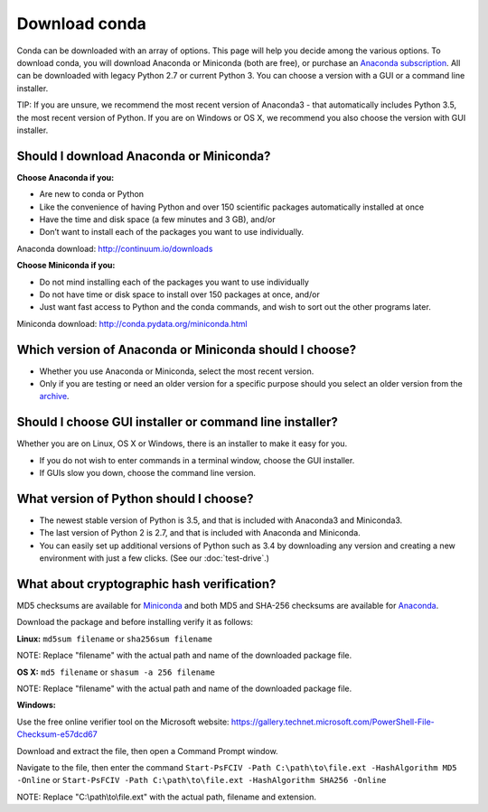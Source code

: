 ==============
Download conda
==============

Conda can be downloaded with an array of options. This page will help you decide among the various options.
To download conda, you will download Anaconda or Miniconda (both are free), or
purchase an `Anaconda subscription <https://www.continuum.io/anaconda-subscriptions>`_. All
can be downloaded with legacy Python 2.7 or current Python 3. You 
can choose a version with a GUI or a command line installer. 

TIP: If you are unsure, we recommend the most recent version of Anaconda3 - that automatically includes 
Python 3.5, the most recent version of Python. If you are on Windows or OS X, we recommend you also choose 
the version with GUI installer. 

Should I download Anaconda or Miniconda? 
----------------------------------------

**Choose Anaconda if you:** 

* Are new to conda or Python
* Like the convenience of having Python and over 150 scientific packages automatically installed at once
* Have the time and disk space (a few minutes and 3 GB), and/or
* Don’t want to install each of the packages you want to use individually. 

Anaconda download: http://continuum.io/downloads

**Choose Miniconda if you:**

* Do not mind installing each of the packages you want to use individually
* Do not have time or disk space to install over 150 packages at once, and/or
* Just want fast access to Python and the conda commands, and wish to sort out the other programs later. 

Miniconda download: http://conda.pydata.org/miniconda.html

Which version of Anaconda or Miniconda should I choose?
-------------------------------------------------------

* Whether you use Anaconda or Miniconda, select the most recent version. 
* Only if you are testing or need an older version for a specific purpose should you select an older version from the `archive <https://repo.continuum.io/archive/>`_. 

Should I choose GUI installer or command line installer?
--------------------------------------------------------

Whether you are on Linux, OS X or Windows, there is an installer to make it easy for you. 

* If you do not wish to enter commands in a terminal window, choose the GUI installer. 
* If GUIs slow you down, choose the command line version. 

What version of Python should I choose?
---------------------------------------

* The newest stable version of Python is 3.5, and that is included with Anaconda3 and Miniconda3. 
* The last version of Python 2 is 2.7, and that is included with Anaconda and Miniconda. 
* You can easily set up additional versions of Python such as 3.4 by downloading any version and creating a new environment with just a few clicks. (See our :doc:`test-drive`.)

What about cryptographic hash verification?
-------------------------------------------

MD5 checksums are available for `Miniconda <http://repo.continuum.io/miniconda/>`_ and both MD5 and SHA-256 checksums are available for `Anaconda <https://docs.continuum.io/anaconda/hashes/index>`_.

Download the package and before installing verify it as follows:

**Linux:** ``md5sum filename`` or ``sha256sum filename``

NOTE: Replace "filename" with the actual path and name of the downloaded package file.

**OS X:** ``md5 filename`` or ``shasum -a 256 filename``

NOTE: Replace "filename" with the actual path and name of the downloaded package file.

**Windows:**

Use the free online verifier tool on the Microsoft website: https://gallery.technet.microsoft.com/PowerShell-File-Checksum-e57dcd67

Download and extract the file, then open a Command Prompt window. 

Navigate to the file, then enter the command ``Start-PsFCIV -Path C:\path\to\file.ext -HashAlgorithm MD5 -Online`` or ``Start-PsFCIV -Path C:\path\to\file.ext -HashAlgorithm SHA256 -Online``

NOTE: Replace "C:\\path\\to\\file.ext" with the actual path, filename and extension. 
